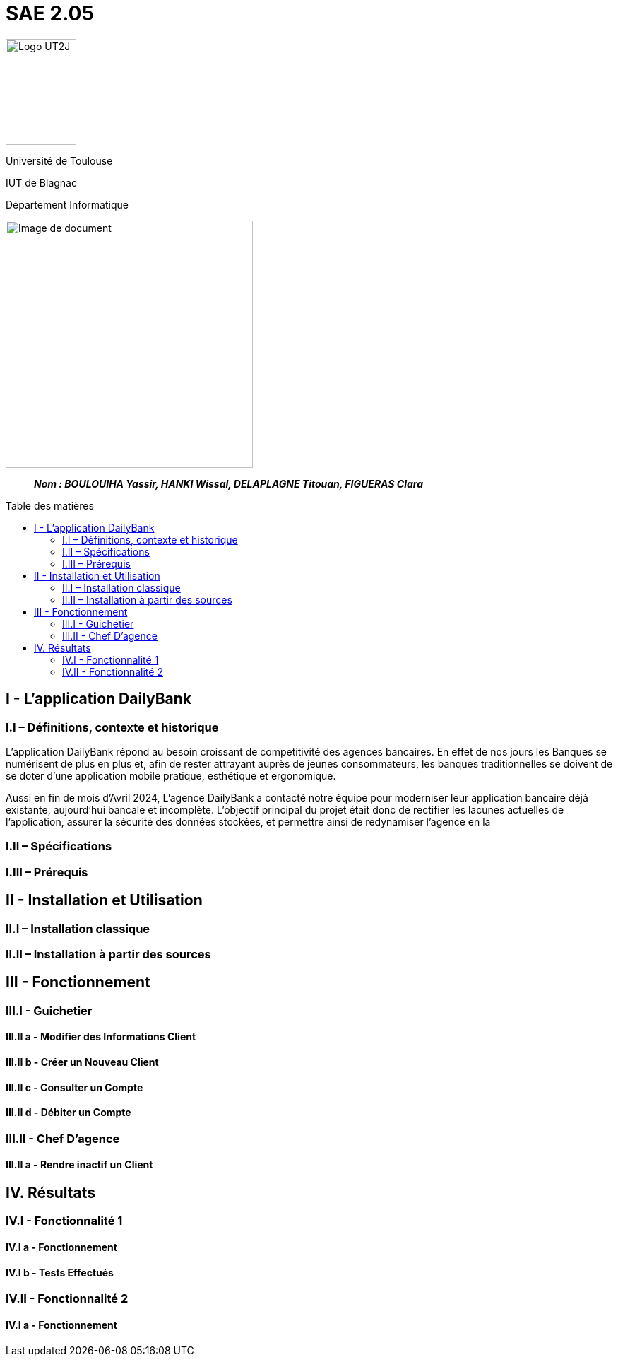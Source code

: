 :toc: preamble
:toc-title: Table des matières

= SAE 2.05

image:../media/image_univ.jpg[Logo UT2J,100,150]

Université de Toulouse

IUT de Blagnac

Département Informatique

ifdef::env-github[]
++++
<p align="center">
  <img width="600" height="600" src="../media/image_docu.png">
</p>
++++
endif::[]

ifndef::env-github[]
image::../media/image_docu.png[Image de document, 350, align=center]
endif::[]


____
*_Nom : BOULOUIHA Yassir, HANKI Wissal, DELAPLAGNE Titouan, FIGUERAS Clara_*
____



== I - L’application DailyBank

=== I.I – Définitions, contexte et historique

L'application DailyBank répond au besoin croissant de competitivité des agences bancaires. En effet de nos jours les Banques se numérisent de plus en plus et, afin de rester attrayant auprès de jeunes consommateurs, les banques traditionnelles se doivent de se doter d'une application mobile pratique, esthétique et ergonomique.

Aussi en fin de mois d'Avril 2024, L'agence DailyBank a contacté notre équipe pour moderniser leur application bancaire déjà existante, aujourd'hui bancale et incomplète. L'objectif principal du projet était donc de rectifier les lacunes actuelles de l'application, assurer la sécurité des données stockées, et permettre ainsi de redynamiser l'agence en la 

=== I.II – Spécifications 

=== I.III – Prérequis

== II - Installation et Utilisation

=== II.I – Installation classique 

=== II.II – Installation à partir des sources 

== III - Fonctionnement

=== III.I - Guichetier

==== III.II a - Modifier des Informations Client

==== III.II b - Créer un Nouveau Client

==== III.II c - Consulter un Compte 

==== III.II d - Débiter un Compte

=== III.II - Chef D’agence

==== III.II a - Rendre inactif un Client



== IV. Résultats

=== IV.I - Fonctionnalité 1

==== IV.I a - Fonctionnement



==== IV.I b - Tests Effectués

=== IV.II - Fonctionnalité 2

==== IV.I a - Fonctionnement
